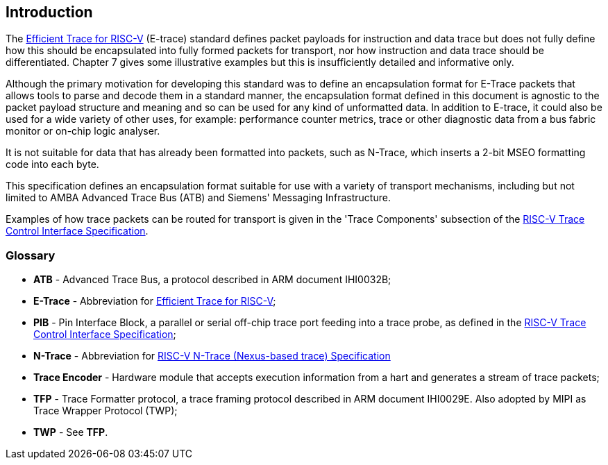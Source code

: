[[intro]]
== Introduction

The https://github.com/riscv-non-isa/riscv-trace-spec/releases/download/v2.0rc2/riscv-trace-spec.pdf[Efficient Trace for RISC-V] (E-trace) standard defines packet payloads for instruction and data trace but does not fully define how this should be encapsulated into fully formed packets for transport, nor how instruction and data trace should be differentiated.  Chapter 7 gives some illustrative examples but this is insufficiently detailed and informative only.

Although the primary motivation for developing this standard was to define an encapsulation format for E-Trace packets that allows tools to parse and decode them in a standard manner, the encapsulation format defined in this document is agnostic to the packet payload structure and meaning and so can be used for any kind of unformatted data.  In addition to E-trace, it could also be used for a wide variety of other uses, for example: performance counter metrics, trace or other diagnostic data from a bus fabric monitor or on-chip logic analyser. 

It is not suitable for data that has already been formatted into packets, such as N-Trace, which inserts a 2-bit MSEO formatting code into each byte.

This specification defines an encapsulation format suitable for use with a variety of transport mechanisms, including but not limited to AMBA Advanced Trace Bus (ATB) and Siemens' Messaging Infrastructure.

Examples of how trace packets can be routed for transport is given in the 'Trace Components' subsection of the https://github.com/riscv-non-isa/tg-nexus-trace/blob/master/docs/RISC-V-Trace-Control-Interface.adoc[RISC-V Trace Control Interface Specification].

=== Glossary

* *ATB* - Advanced Trace Bus, a protocol described in ARM document IHI0032B;
* *E-Trace* - Abbreviation for https://github.com/riscv-non-isa/riscv-trace-spec/releases/download/v2.0rc2/riscv-trace-spec.pdf[Efficient Trace for RISC-V];
* *PIB* - Pin Interface Block, a parallel or serial off-chip trace port feeding into a trace probe, as defined in the https://github.com/riscv-non-isa/tg-nexus-trace/blob/master/docs/RISC-V-Trace-Control-Interface.adoc[RISC-V Trace Control Interface Specification];
* *N-Trace* - Abbreviation for https://github.com/riscv-non-isa/tg-nexus-trace/blob/master/docs/RISC-V-N-Trace.adoc[RISC-V N-Trace (Nexus-based trace) Specification]
* *Trace Encoder* - Hardware module that accepts execution information from a hart and generates a stream of trace packets;
* *TFP* - Trace Formatter protocol, a trace framing protocol described in ARM document IHI0029E.  Also adopted by MIPI as Trace Wrapper Protocol (TWP);
* *TWP* - See *TFP*.

